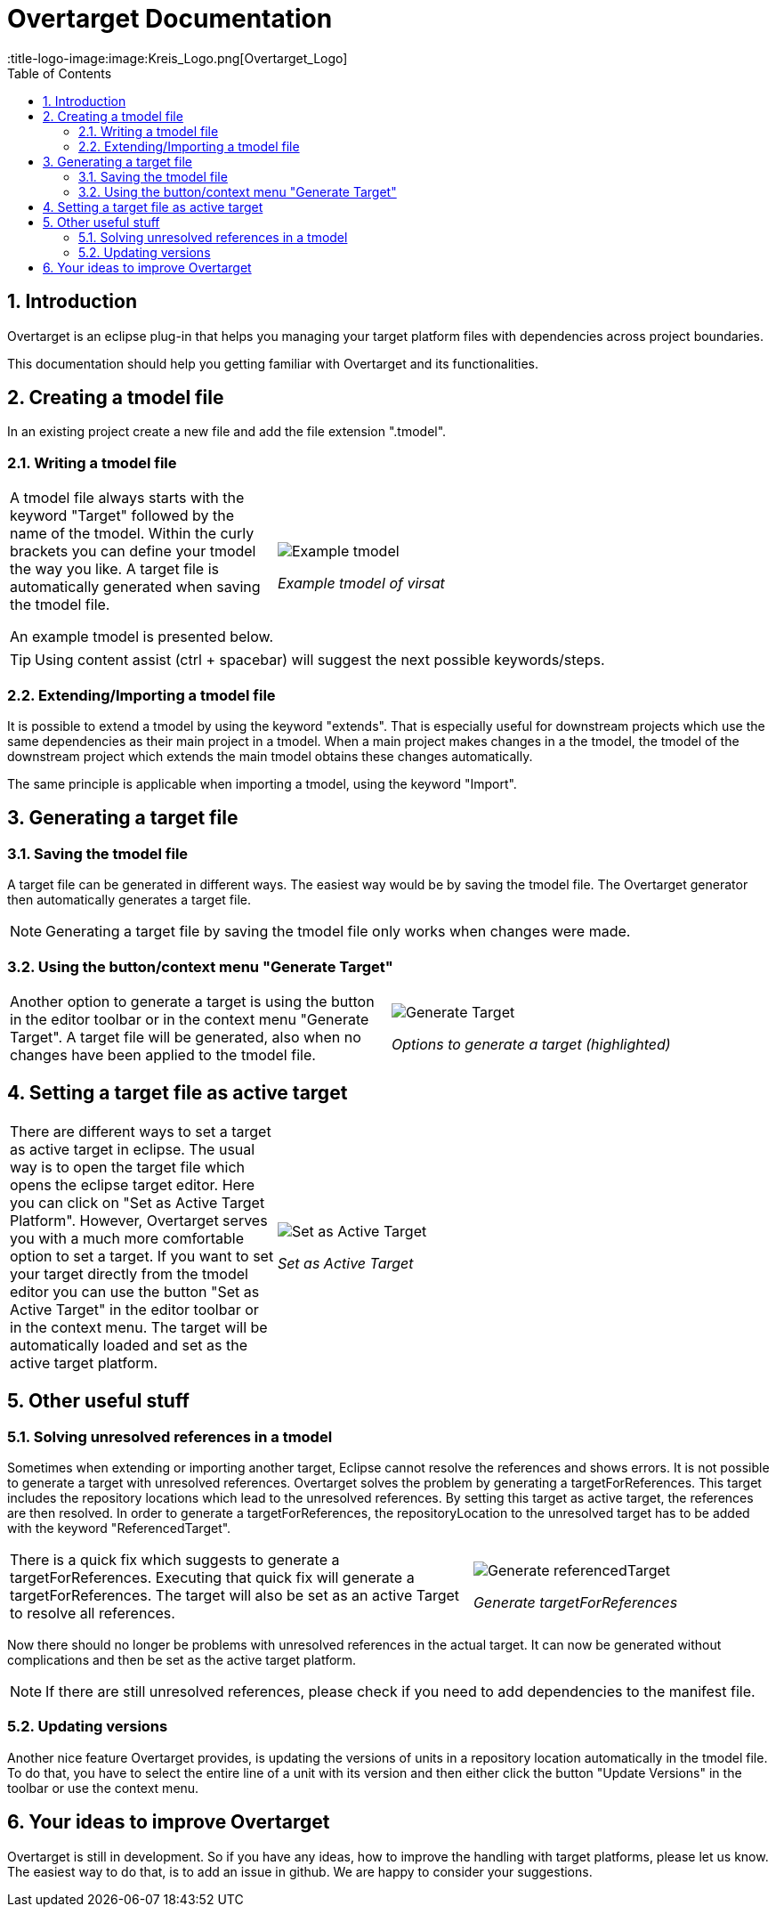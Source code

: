 = Overtarget Documentation
:imagesdir: images
:title-logo-image:image:Kreis_Logo.png[Overtarget_Logo]
:toc:
:toclevels: 3
:experimental:  

:sectnums:

== Introduction
Overtarget is an eclipse plug-in that helps you managing your target platform files 
with dependencies across project boundaries.

This documentation should help you getting familiar with Overtarget and its functionalities. 

== Creating a tmodel file
In an existing project create a new file and add the file extension ".tmodel".

=== Writing a tmodel file

[cols="35,~"]
|===

|A tmodel file always starts with the keyword "Target" followed by the name of the tmodel. 
Within the curly brackets you can define your tmodel the way you like. 
A target file is automatically generated when saving the tmodel file.

An example tmodel is presented below. |

image:virsatTmodel.png[Example tmodel]

_Example tmodel of virsat_

|===

TIP: Using content assist (ctrl + spacebar) will suggest the next possible keywords/steps.


=== Extending/Importing a tmodel file
It is possible to extend a tmodel by using the keyword "extends". That is especially useful for downstream projects which 
use the same dependencies as their main project in a tmodel. When a main project makes changes in a the tmodel,
the tmodel of the downstream project which extends the main tmodel obtains these changes automatically.

The same principle is applicable when importing a tmodel, using the keyword "Import".




== Generating a target file

=== Saving the tmodel file
A target file can be generated in different ways. The easiest way would be by saving
the tmodel file. The Overtarget generator then automatically generates a target file.

NOTE: Generating a target file by saving the tmodel file only works when changes were made.

=== Using the button/context menu "Generate Target"
[cols="50,50"]
|===

|Another option to generate a target is using the button in the editor toolbar or in the context menu "Generate Target". 
A target file will be generated, also when no changes have been applied to the tmodel file. |

image:generateTarget.png[Generate Target]

_Options to generate a target (highlighted)_

|===


== Setting a target file as active target
[cols="35,65"]
|===

|There are different ways to set a target as active target in eclipse. 
The usual way is to open the target file which opens the eclipse target editor. Here you can click on "Set as Active Target Platform".
However, Overtarget serves you with a much more comfortable option to set a target.
If you want to set your target directly from the tmodel editor you can use the button "Set as Active Target" in the editor toolbar 
or in the context menu. The target will be automatically loaded and set as the active target platform. |

image:setAsActiveTarget.png[Set as Active Target]

_Set as Active Target_

|===

== Other useful stuff
=== Solving unresolved references in a tmodel
Sometimes when extending or importing another target, Eclipse cannot resolve the references and shows errors.
It is not possible to generate a target with unresolved references. 
Overtarget solves the problem by generating a targetForReferences. This target includes the repository locations 
which lead to the unresolved references. By setting this target as active target, the references are then resolved. In order to generate a targetForReferences, the repositoryLocation to the unresolved target has to be added with the keyword "ReferencedTarget".

[cols="62a,40a"]
|===

|There is a quick fix which suggests to generate a targetForReferences. Executing that quick fix will generate a targetForReferences. The target will also be set as an active Target to resolve all references. |

image:generateReferencedTarget.png[Generate referencedTarget]

_Generate targetForReferences_

|===

Now there should no longer be problems with unresolved references in the actual target. It can now be generated 
without complications and then be set as the active target platform. 

NOTE: If there are still unresolved references, please check if you need to add dependencies to the manifest file.

=== Updating versions
Another nice feature Overtarget provides, is updating the versions of units in a repository location automatically in the tmodel file. To do that, you have to select the entire line of a unit with its version and then either click the button "Update Versions" in the toolbar or use the context menu.

== Your ideas to improve Overtarget

Overtarget is still in development. So if you have any ideas, how to improve the handling with target platforms, please let us know. The easiest way to do that, is to add an issue in github. We are happy to consider your suggestions.
